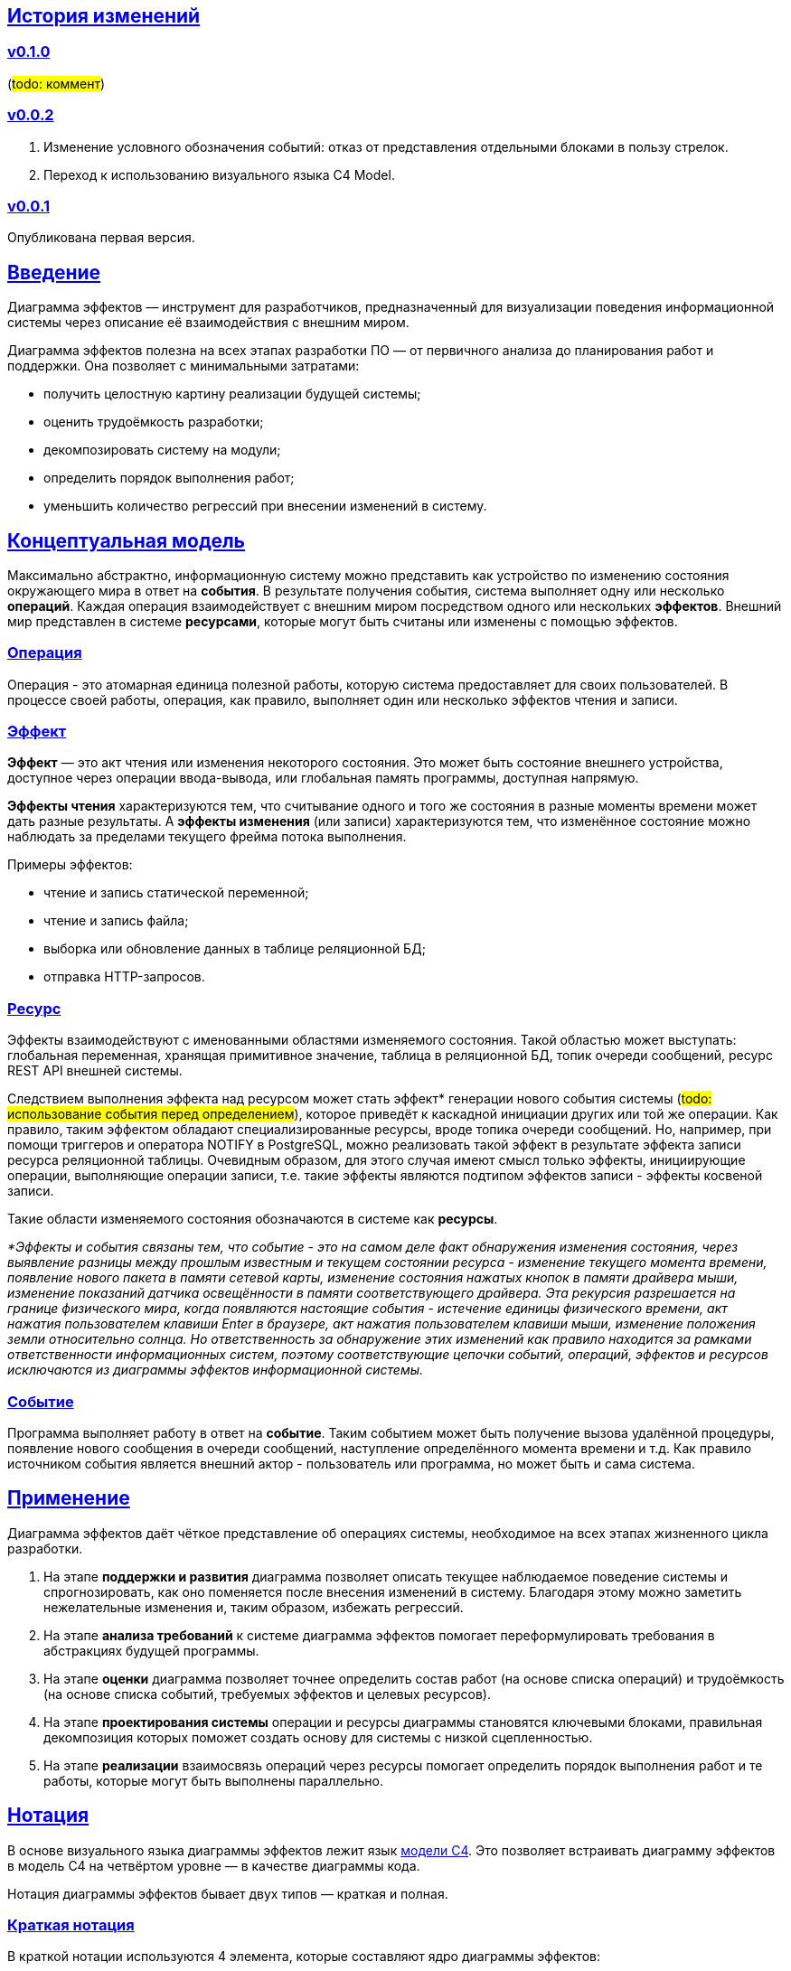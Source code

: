 :rouge-theme: github
:icons: font
:sectlinks:

== История изменений

=== v0.1.0

(#todo: коммент#)

=== v0.0.2

. Изменение условного обозначения событий: отказ от представления отдельными блоками в пользу стрелок.
. Переход к использованию визуального языка C4 Model.

=== v0.0.1

Опубликована первая версия.

== Введение

Диаграмма эффектов — инструмент для разработчиков, предназначенный для визуализации поведения информационной системы через описание её взаимодействия с внешним миром.

Диаграмма эффектов полезна на всех этапах разработки ПО — от первичного анализа до планирования работ и поддержки. Она позволяет с минимальными затратами:

* получить целостную картину реализации будущей системы;
* оценить трудоёмкость разработки;
* декомпозировать систему на модули;
* определить порядок выполнения работ;
* уменьшить количество регрессий при внесении изменений в систему.

== Концептуальная модель

Максимально абстрактно, информационную систему можно представить как устройство по изменению состояния окружающего мира в ответ на *события*.
В результате получения события, система выполняет одну или несколько *операций*.
Каждая операция взаимодействует с внешним миром посредством одного или нескольких *эффектов*.
Внешний мир представлен в системе *ресурсами*, которые могут быть считаны или изменены с помощью эффектов.

=== Операция

Операция - это атомарная единица полезной работы, которую система предоставляет для своих пользователей.
В процессе своей работы, операция, как правило, выполняет один или несколько эффектов чтения и записи.

=== Эффект

*Эффект* — это акт чтения или изменения некоторого состояния.
Это может быть состояние внешнего устройства, доступное через операции ввода-вывода, или глобальная память программы, доступная напрямую.

*Эффекты чтения* характеризуются тем, что считывание одного и того же состояния в разные моменты времени может дать разные результаты.
А *эффекты изменения* (или записи) характеризуются тем, что изменённое состояние можно наблюдать за пределами текущего фрейма потока выполнения.

Примеры эффектов:

* чтение и запись статической переменной;
* чтение и запись файла;
* выборка или обновление данных в таблице реляционной БД;
* отправка HTTP-запросов.

=== Ресурс

Эффекты взаимодействуют с именованными областями изменяемого состояния.
Такой областью может выступать: глобальная переменная, хранящая примитивное значение, таблица в реляционной БД, топик очереди сообщений, ресурс REST API внешней системы.

Следствием выполнения эффекта над ресурсом может стать эффект* генерации нового события системы (#todo: использование события перед определением#), которое приведёт к каскадной инициации других или той же операции.
Как правило, таким эффектом обладают специализированные ресурсы, вроде топика очереди сообщений.
Но, например, при помощи триггеров и оператора NOTIFY в PostgreSQL, можно реализовать такой эффект в результате эффекта записи ресурса реляционной таблицы.
Очевидным образом, для этого случая имеют смысл только эффекты, инициирующие операции, выполняющие операции записи, т.е. такие эффекты являются подтипом эффектов записи - эффекты косвеной записи.

Такие области изменяемого состояния обозначаются в системе как *ресурсы*.

_*Эффекты и события связаны тем, что событие - это на самом деле факт обнаружения изменения состояния, через выявление разницы между прошлым известным и текущем состоянии ресурса - изменение текущего момента времени, появление нового пакета в памяти сетевой карты, изменение состояния нажатых кнопок в памяти драйвера мыши, изменение показаний датчика освещённости в памяти соответствующего драйвера.
Эта рекурсия разрешается на границе физического мира, когда появляются настоящие события - истечение единицы физического времени, акт нажатия пользователем клавиши Enter в браузере, акт нажатия пользователем клавиши мыши, изменение положения земли относительно солнца.
Но ответственность за обнаружение этих изменений как правило находится за рамками ответственности информационных систем, поэтому соответствующие цепочки событий, операций, эффектов и ресурсов исключаются из диаграммы эффектов информационной системы._

=== Событие

Программа выполняет работу в ответ на *событие*.
Таким событием может быть получение вызова удалённой процедуры, появление нового сообщения в очереди сообщений, наступление определённого момента времени и т.д.
Как правило источником события является внешний актор - пользователь или программа, но может быть и сама система.

== Применение

Диаграмма эффектов даёт чёткое представление об операциях системы, необходимое на всех этапах жизненного цикла разработки.

. На этапе *поддержки и развития* диаграмма позволяет описать текущее наблюдаемое поведение системы и спрогнозировать, как оно поменяется после внесения изменений в систему. Благодаря этому можно заметить нежелательные изменения и, таким образом, избежать регрессий.

. На этапе *анализа требований* к системе диаграмма эффектов помогает переформулировать требования в абстракциях будущей программы.

. На этапе *оценки* диаграмма позволяет точнее определить состав работ (на основе списка операций) и трудоёмкость (на основе списка событий, требуемых эффектов и целевых ресурсов).

. На этапе *проектирования системы* операции и ресурсы диаграммы становятся ключевыми блоками, правильная декомпозиция которых поможет создать основу для системы с низкой сцепленностью.

. На этапе *реализации* взаимосвязь операций через ресурсы помогает определить порядок выполнения работ и те работы, которые могут быть выполнены параллельно.

== Нотация

В основе визуального языка диаграммы эффектов лежит язык https://c4model.com/[модели C4].
Это позволяет встраивать диаграмму эффектов в модель C4 на четвёртом уровне — в качестве диаграммы кода.

Нотация диаграммы эффектов бывает двух типов — краткая и полная.

=== Краткая нотация

В краткой нотации используются 4 элемента, которые составляют ядро диаграммы эффектов:

* операции;
* ресурсы;
* эффекты;
* примечания.

=== Полная нотация

В полной нотации добавляются элементы:

* события;
* описания операций и ресурсов в формате модели C4;
* границы контейнера из C4;
* внешние системы, базы данных и компоненты из C4.

Расширять состав диаграммы можно постепенно, добавляя только те элементы, которые помогают в решении текущей задачи.

=== Критерии выбора нотации

*Краткая нотация* подойдёт, если:

* требуется быстро разбить систему на модули;
* необходимо спланировать модификацию сложной или незнакомой операции;
* диаграмму будет использовать только автор в течение непродолжительного времени и повторное возвращение к ней не планируется.

*Полная нотация* рекомендуется, если:

* нужно оценить проект для работы за фиксированную цену и минимизировать вероятность потери существенных деталей;
* планируется опубликовать диаграмму или использовать её через длительный срок после создания.

=== Пример диаграммы эффектов

Оба вида нотации рассматриваются на примере визуализации процесса регистрации и аутентификации пользователей в произвольной системе. После успешной регистрации пользователям отправляется приветственное письмо.

Диаграмма эффектов с использованием краткой нотации:

image::short-notation-example.png[link={imagesdir}/short-notation-example.png]

Диаграмма эффектов с использованием полной нотации:

image::full-notation-example.png[link={imagesdir}/full-notation-example.png]

=== Элементы диаграммы эффектов

==== Операции

Операции обозначаются прямоугольником с именем операции:

image::operation.png[]

==== Ресурсы

Ресурсы обозначаются прямоугольником с именем ресурса и цветом, отличным от цвета операции:

image::resource.png[]

==== Эффекты

*Эффект модификации ресурса* обозначается утолщённой линией со стрелкой от операции к ресурсу и сопровождается кратким описанием эффекта:

image::operation-resource-rw.png[]

*Эффект чтения ресурса* обозначается обычной линией со стрелкой от ресурса к операции и сопровождается кратким описанием считываемых данных:

image::operation-resource-ro.png[]

*Эффекты косвенной модификации ресурса*  обозначаются утолщённой прерывистой линией со стрелкой от ресурса-посредника, к операции, выполняющей целевые эффекты записи и сопровождаются кратким описанием связи:

image::resource-operation-rw.png[]

Как правило, эти эффекты реализуются через ресурсы всевозможных шин событий и связанные с ними операции-обработчики.

==== Примечания

На диаграмму можно помещать заметки и примечания. Рекомендуемое обозначение *примечаний* — «лист» с загнутым углом, связанный прерывистой линией с комментируемым элементом, но можно использовать и обозначения из других нотаций.

image::note.png[]

==== События

*События* обозначаются обычной линией с кругом в начале и стрелкой на конце. Стрелка направлена от внешней системы к операции и сопровождается описанием в формате C4.

В промежуточной версии диаграммы изображение внешней системы можно опустить:

image::event-operation.png[]

==== Описания

Для блоков операций можно указать тип, способ реализации и описание:

image::descriptions.png[]

==== Границы контейнера и внешние системы

Элементы, обозначающие границы системы и внешние системы, полностью соответствуют нотации C4:

* границы системы обозначаются прямоугольником с указанием имени контейнера, для контура прямоугольника используется светло-серая прерывистая линия;
* управляемые внешние системы и базы данных обозначаются прямоугольником и символом «База данных»;
* неуправляемые внешние системы и компоненты обозначаются прямоугольниками светло-серого цвета;
* неуправляемые базы данных обозначаются светло-серым символом «База данных».

==== Связь внешних систем с другими элементами диаграммы

Внешние системы связываются с *операциями* посредством *событий*:

image::event-sources.png[]

*Ресурсы* связываются с внешними системами посредством *стрелок с описанием*:

image::resource-impls.png[]

==== Связь ресурсов со сторонними компонентами

*Ресурс* может быть связан со сторонним компонентом, работающим в том же процессе.

Ресурс, обладающий эффектом вызова операции системы, связывается со сторонним компонентом с помощью утолщённой прерывистой линии со стрелкой:

image::resource-component.png[]

Если ресурс не обладает таким эффектом, то он связывается со сторонним компонентом обычной линией со стрелкой.

== Приложение 1. Инструментарий

Диаграмма эффектов основана на визуальном языке модели C4, поэтому для её построения можно использовать https://c4model.com/#Tooling[любой инструмент с поддержкой C4].

== Приложение 2. Реализация концептуальной модели в коде

Все элементы, описанные в концептуальной модели, транслируются непосредственно в код: события и операции — в методы, ресурсы — в классы, эффекты — в вызовы методов.

*Операции* всегда транслируются в методы классов (слой сервисов приложения), т.е. в методы, определяющие публичный интерфейс модуля.
При реализации этих методов желательно сохранить взаимосвязь эффектов и операций, представленную на диаграмме: методы должны содержать в себе столько же вызовов методов классов-ресурсов, сколько стрелок у соответствующей операции на диаграмме.

*Ресурсы* превращаются в структуру данных и коллекцию методов работы с ней. Это могут быть классы Spring Data агрегата и репозитория, классы события и интерфейса ApplicationEventPublisher (или обёртки вокруг него), классы REST API модели и клиента и т.п.

В контексте бэкендов информационных систем самыми распространёнными видами ресурсов являются:

* любые постоянные коллекции данных — таблицы в реляционной СУБД, коллекции в документной СУБД и т.д.;
* REST API внешних сервисов;
* любые очереди сообщений и шины событий;
* изменяемые структуры данных, доступные через глобальные переменные.

*События* превращаются в методы, передаваемые фреймворку для последующего вызова. Например, в метод класса контроллера (RestController в Spring), слушателю (EventListener в Swing), в реализацию Runnable для таймера и т.д.

В контексте бэкендов информационных систем самыми распространёнными видами событий являются:

* получение запроса по сети (@RestController + @*Mapping в случае разработки на Spring).
  Сейчас популярностью пользуется протокол запросов в REST-стиле, но SOAP, gRPC, CORBA и т.п. также попадают в эту категорию;
* появление сообщения в очереди (@JmsListener);
* доменное событие или событие приложения (@EventListener);
* наступление определённого момента времени (@Scheduled). Два основных типа таких событий:
** наступление заранее известного момента времени (например, полночь вторника);
** истечение определённого времени с момента в прошлом (например, истечение суток с момента создания предыдущего бэкапа).
